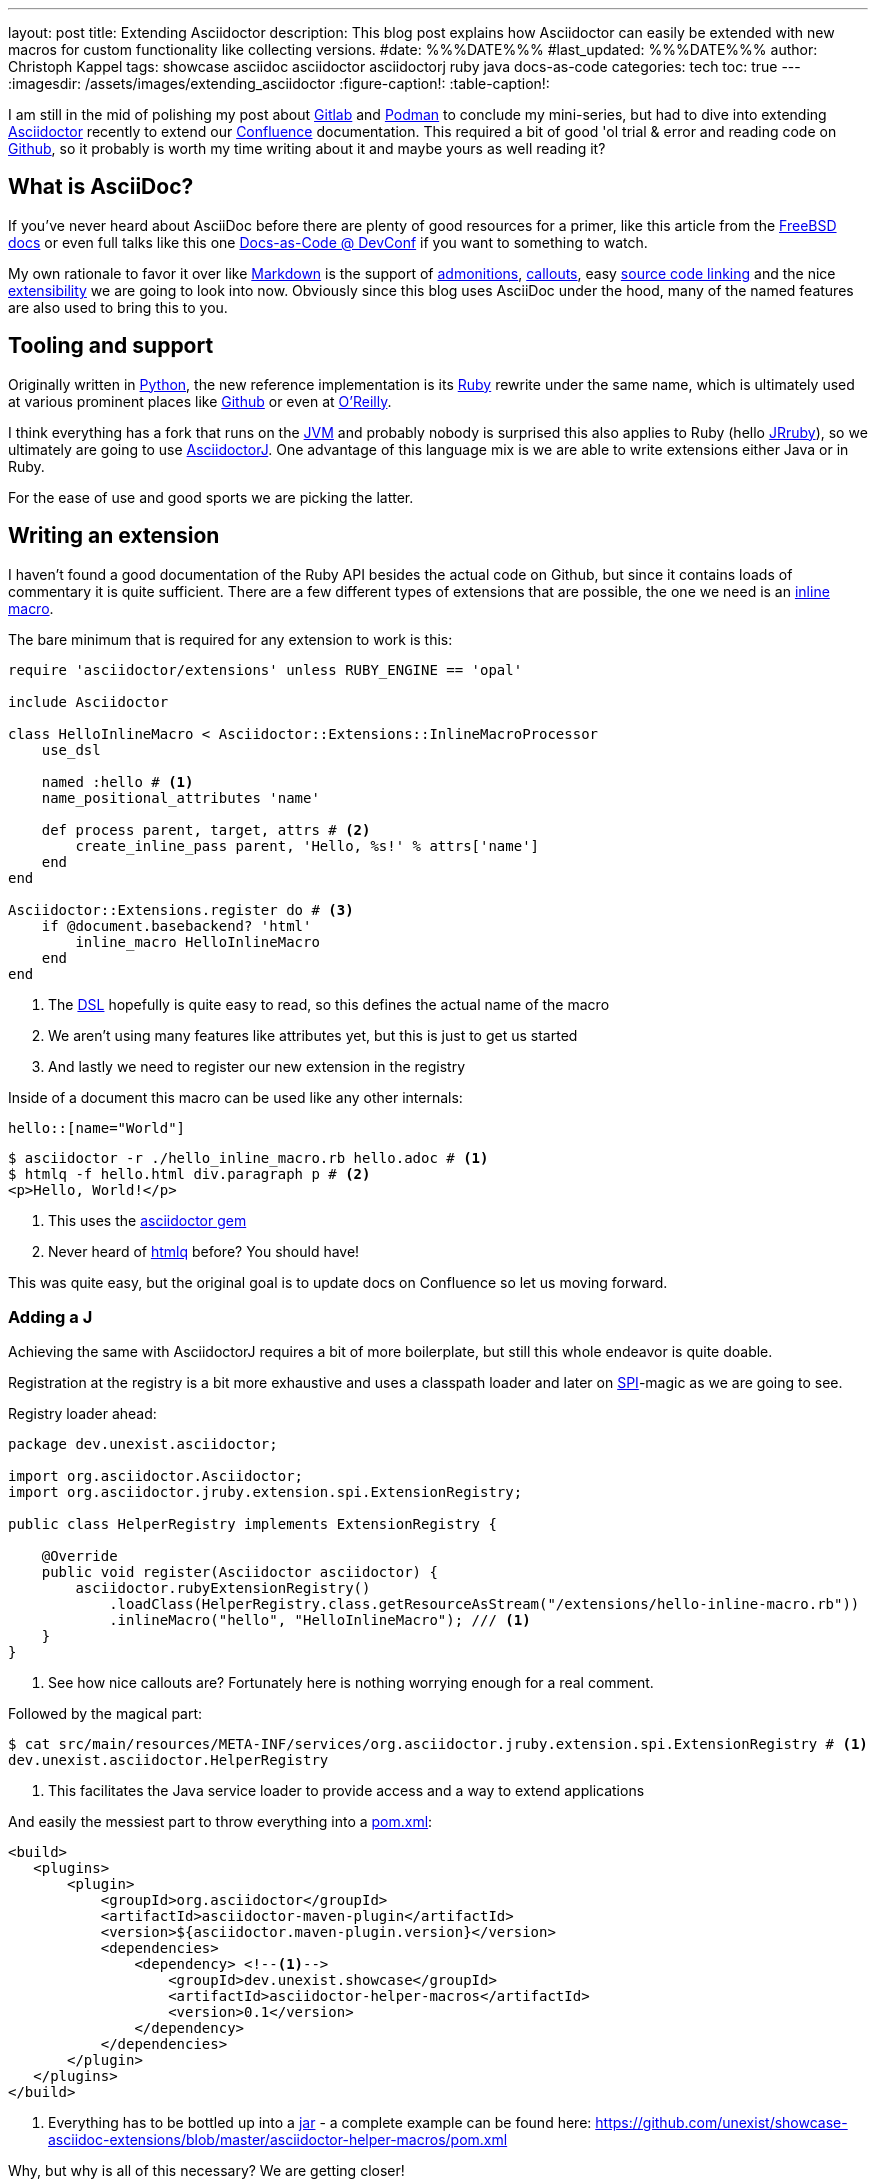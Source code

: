 ---
layout: post
title: Extending Asciidoctor
description: This blog post explains how Asciidoctor can easily be extended with new macros for custom functionality like collecting versions.
#date: %%%DATE%%%
#last_updated: %%%DATE%%%
author: Christoph Kappel
tags: showcase asciidoc asciidoctor asciidoctorj ruby java docs-as-code
categories: tech
toc: true
---
ifdef::asciidoctorconfigdir[]
:imagesdir: {asciidoctorconfigdir}/../assets/images/extending_asciidoctor
endif::[]
ifndef::asciidoctorconfigdir[]
:imagesdir: /assets/images/extending_asciidoctor
endif::[]
:figure-caption!:
:table-caption!:

:1: https://docs.asciidoctor.org/asciidoc/latest/blocks/admonitions/
:2: https://www.apple.com/
:3: https://asciidoctor.org/
:4: https://github.com/asciidoctor/asciidoctor
:5: https://github.com/asciidoctor/asciidoctorj
:6: https://docs.asciidoctor.org/asciidoc/latest/verbatim/callouts/
:7: https://www.atlassian.com/software/confluence
:8: https://github.com/confluence-publisher/confluence-publisher
:9: https://www.youtube.com/watch?v=2XcJY7abovM
:10: https://en.wikipedia.org/wiki/Domain-specific_language
:11: https://docs.asciidoctor.org/asciidoctor.js/latest/extend/extensions/
:12: https://docs.freebsd.org/en/books/fdp-primer/asciidoctor-primer/
:13: https://github.com/
:14: https://about.gitlab.com/
:15: https://www.google.com/
:16: https://github.com/mgdm/htmlq
:17: https://en.wikipedia.org/wiki/JAR_(file_format)
:18: https://www.jruby.org/
:19: https://en.wikipedia.org/wiki/Java_virtual_machine
:20: https://docs.asciidoctor.org/asciidoctor/latest/manpage-backend/
:21: https://en.wikipedia.org/wiki/Markdown
:22: https://docs.atlas.oreilly.com/writing_in_asciidoc.html
:23: https://docs.asciidoctor.org/pdf-converter/latest/
:24: https://podman.io/
:25: https://maven.apache.org/guides/introduction/introduction-to-the-pom.html
:26: https://www.python.org/
:27: https://www.ruby-lang.org/en/
:28: https://docs.asciidoctor.org/asciidoc/latest/verbatim/source-blocks/
:29: https://www.baeldung.com/java-spi
:30: https://github.com/asciidoctor/asciidoctor/blob/main/lib/asciidoctor/extensions.rb

I am still in the mid of polishing my post about {14}[Gitlab] and {24}[Podman] to conclude my
mini-series, but had to dive into extending {3}[Asciidoctor] recently to extend our {7}[Confluence]
documentation.
This required a bit of good 'ol trial & error and reading code on {13}[Github], so it probably
is worth my time writing about it and maybe yours as well reading it?

== What is AsciiDoc?

If you've never heard about AsciiDoc before there are plenty of good resources for a primer,
like this article from the {12}[FreeBSD docs] or even full talks like this one
{9}[Docs-as-Code @ DevConf] if you want to something to watch.

My own rationale to favor it over like {21}[Markdown] is the support of {1}[admonitions],
{6}[callouts], easy {28}[source code linking] and the nice {11}[extensibility] we are going to
look into now.
Obviously since this blog uses AsciiDoc under the hood, many of the named features are also used
to bring this to you.

== Tooling and support

Originally written in {26}[Python], the new reference implementation is its {27}[Ruby] rewrite under
the same name, which is ultimately used at various prominent places like {13}[Github] or even at
{22}[O'Reilly].

I think everything has a fork that runs on the {19}[JVM] and probably nobody is surprised this also
applies to Ruby (hello {18}[JRruby]), so we ultimately are going to use {5}[AsciidoctorJ].
One advantage of this language mix is we are able to write extensions either Java or in Ruby.

For the ease of use and good sports we are picking the latter.

== Writing an extension

I haven't found a good documentation of the Ruby API besides the actual code on Github, but since
it contains loads of commentary it is quite sufficient.
There are a few different types of extensions that are possible, the one we need is an
{30}[inline macro].

The bare minimum that is required for any extension to work is this:

[source,ruby]
----
require 'asciidoctor/extensions' unless RUBY_ENGINE == 'opal'

include Asciidoctor

class HelloInlineMacro < Asciidoctor::Extensions::InlineMacroProcessor
    use_dsl

    named :hello # <1>
    name_positional_attributes 'name'

    def process parent, target, attrs # <2>
        create_inline_pass parent, 'Hello, %s!' % attrs['name']
    end
end

Asciidoctor::Extensions.register do # <3>
    if @document.basebackend? 'html'
        inline_macro HelloInlineMacro
    end
end
----
<1> The {10}[DSL] hopefully is quite easy to read, so this defines the actual name of the macro
<2> We aren't using many features like attributes yet, but this is just to get us started
<3> And lastly we need to register our new extension in the registry

Inside of a document this macro can be used like any other internals:

[source,adoc]
----
hello::[name="World"]
----

[source,shell]
----
$ asciidoctor -r ./hello_inline_macro.rb hello.adoc # <1>
$ htmlq -f hello.html div.paragraph p # <2>
<p>Hello, World!</p>
----
<1> This uses the {4}[asciidoctor gem]
<2> Never heard of {16}[htmlq] before? You should have!

This was quite easy, but the original goal is to update docs on Confluence so let us moving forward.

=== Adding a J

Achieving the same with AsciidoctorJ requires a bit of more boilerplate, but still this whole endeavor
is quite doable.

Registration at the registry is a bit more exhaustive and uses a classpath loader and later on
{29}[SPI]-magic as we are going to see.

Registry loader ahead:

[source,java]
----
package dev.unexist.asciidoctor;

import org.asciidoctor.Asciidoctor;
import org.asciidoctor.jruby.extension.spi.ExtensionRegistry;

public class HelperRegistry implements ExtensionRegistry {

    @Override
    public void register(Asciidoctor asciidoctor) {
        asciidoctor.rubyExtensionRegistry()
            .loadClass(HelperRegistry.class.getResourceAsStream("/extensions/hello-inline-macro.rb"))
            .inlineMacro("hello", "HelloInlineMacro"); /// <1>
    }
}
----
<1> See how nice callouts are? Fortunately here is nothing worrying enough for a real comment.

Followed by the magical part:

[source,shell]
----
$ cat src/main/resources/META-INF/services/org.asciidoctor.jruby.extension.spi.ExtensionRegistry # <1>
dev.unexist.asciidoctor.HelperRegistry
----
<1> This facilitates the Java service loader to provide access and a way to extend applications

And easily the messiest part to throw everything into a {25}[pom.xml]:

[source,xml]
----
<build>
   <plugins>
       <plugin>
           <groupId>org.asciidoctor</groupId>
           <artifactId>asciidoctor-maven-plugin</artifactId>
           <version>${asciidoctor.maven-plugin.version}</version>
           <dependencies>
               <dependency> <!--1-->
                   <groupId>dev.unexist.showcase</groupId>
                   <artifactId>asciidoctor-helper-macros</artifactId>
                   <version>0.1</version>
               </dependency>
           </dependencies>
       </plugin>
   </plugins>
</build>
----
<1> Everything has to be bottled up into a {17}[jar] - a complete example can be found here:
<https://github.com/unexist/showcase-asciidoc-extensions/blob/master/asciidoctor-helper-macros/pom.xml>

Why, but why is all of this necessary?
We are getting closer!

## Getting this to Confluence

Pushing stuff to Confluence can be done via their REST-API, but fortunately for us there is an easier
way that nicely integrates in all the moving parts we have assembled now.

The {8}[Confluence-Publisher] plugin comes bundled with Asciidoc support and can nicely talk to the
REST API.
The only drawback here is not all of the features of Asciidoc are currently supported yet (like
tables and having a look at the last change probably never will) yet.

Among the unsupported options is the support to pass Ruby extensions easily, but alas we can add
Java dependencies and follow the SPI approach from before.

I'd like to shorten the mess, but all of this is somehow required:

[source,xml]
----
<build>
   <plugins>
        <plugin>
            <groupId>org.sahli.asciidoc.confluence.publisher</groupId>
            <artifactId>asciidoc-confluence-publisher-maven-plugin</artifactId>
            <version>${confluence.publisher.version}</version>
            <configuration>
                <asciidocRootFolder>${asciidocDirectory}</asciidocRootFolder> <!--1-->
                <sourceEncoding>UTF-8</sourceEncoding>
                <rootConfluenceUrl>${confluence.url}</rootConfluenceUrl>
                <spaceKey>${confluence.spaceKey}</spaceKey> <!--1-->
                <ancestorId>${confluence.ancestorId}</ancestorId>
                <username>${confluence.publisherUserName}</username>
                <password>${confluence.publisherPassword}</password>
                <pageTitlePrefix xml:space="preserve"/>
                <publishingStrategy>${confluence.publishingStrategy}
                </publishingStrategy>
                <orphanRemovalStrategy>KEEP_ORPHANS</orphanRemovalStrategy>
                <pageTitleSuffix
                        xml:space="preserve"> [${project.version}]</pageTitleSuffix>
                <versionMessage>Version ${project.version}</versionMessage>
                <attributes>
                    <version>${project.version}</version>
                </attributes>
            </configuration>
            <executions>
                <execution>
                    <id>publish-documentation</id>
                    <phase>generate-resources</phase> <!--2-->
                    <goals>
                        <goal>publish</goal>
                    </goals>
                </execution>
            </executions>
           <dependencies>
               <dependency> <!--3-->
                   <groupId>dev.unexist.showcase</groupId>
                   <artifactId>asciidoctor-helper-macros</artifactId>
                   <version>0.1</version>
               </dependency>
           </dependencies>
        </plugin>
   </plugins>
</build>
----
<1> The list of supported attributes and flags can be found here:
<https://confluence-publisher.atlassian.net/wiki/spaces/CPD/overview?mode=global>
<2> Hook into the lifecycle: Render and deploy our asciidoc in the _generate-resources_ phase
<3> Remember this from before?

== Real world example: Collect versions

[source,ruby]
----
class CheckversionInlineMacro < Asciidoctor::Extensions::InlineMacroProcessor
    use_dsl

    named :checkversion
    name_positional_attributes 'component', 'stage' # <1>

    def process parent, target, attrs
        case target # <2>
        when 'apps'
            create_inline_pass parent, handle_apps(attrs)
        when 'backends'
            create_inline_pass parent, handle_backends(attrs)
        end
    end

    private

    def handle_apps(attrs)
        case attrs['component']
        when 'maps'
            case attrs['stage']
            when 'appstore'
                case attrs['os']
                when 'ios'
                    load_from_appstore ENV['URL_APPSTORE_IOS']
                end
            when 'playstore'
                when 'android'
                    load_from_playstore ENV['URL_APPSTORE_ANDROID']
            end
        end
    end

    def handle_backends(attrs)
        case attrs['component']
        when 'blog'
            load_from_backend ENV['URL_BLOG_%s' % attrs['stage'].upcase], ENV['API-KEY'] # <3>
        end
    end

    def fetch_data uri, headers = {}
        retVal = ''

        begin
            request = Net::HTTP::Get.new uri # <4>

            headers.each do |key, value|
                request[key] = value
            end unless headers.nil?

            response = Net::HTTP.start(uri.hostname, uri.port, use_ssl: 'https' == uri.scheme) { |http|
                http.request request
            }

            unless response.nil? and 200 != response.code.to_i
                retVal = response.body
            end
        rescue => err
            p err
        end

        retVal
    end

    def load_from_appstore url
        data = fetch_data URI.parse(url), {
            'accept' => 'application/json'
        }

        JSON.parse(data)['results'].first['version'].gsub(/[^0-9\.]/, '') rescue "x.x" # <5>
    end

    def load_from_playstore url
        retVal = ''
        data = fetch_data URI.parse(url)

        data.scan(/<script nonce=\"\S+\">AF_initDataCallback\((.*?)\);/) do |match| # <6>
            begin
                matches = match.first.scan(/(\d+\.\d+\.\d+)/)

                retVal = matches.first.first unless matches.nil? or matches.empty?
            rescue => err
                p err
                retVal = 'x.x'
            end unless match.nil?
        end unless data.nil?

        retVal
    end

    def load_from_backend url, apiKey = nil
        data = fetch_data URI.parse(url), {
            'accept' => 'application/json',
            'API-Key' => apiKey,
        }

        JSON.parse(data)['version'].gsub(/[^0-9\.]/, '') rescue "x.x" # <7>
    end
end
----
<1> Here we use some more positional attributes
<2> Targets are another way to parameterize macro calls, this makes following possible: checkversion:apps[component=..]
<3> Don't even think about other options to pass stuff like this from the outside!
<4> There are lots of options available, but we stick to the standard tools
<5> I never imagined {2}[Apple] would offer a more sane way to actually fetch app versions
<6> Here be dragons: {15}[Google] hides the actual version behind a dynamically loaded layer, but data
has to go somewhere and fortunately versions are easy to distinguish. (_Might change any minute.._)
<7> Be creative what kind of reply you receive here..

If you have read so far it should be just a flick of your fingers to get it working and to be
able to render this doc:

[source,adoc]
----
[IMPORTANT]
====
This page is automatically updated, so please *do not* update manually.
====

|===
| Component | DEV | Test | Staging | Prod | iOS | Android

| Maps
4+h|
a| checkversion:apps[component="maps" stage="appstore"]
a| checkversion:apps[component="maps" stage="playtore"]

| Blog
a| checkversion:backends[component="blog" stage="dev"]
a| checkversion:backends[component="blog" stage="test"]
a| checkversion:backends[component="blog" stage="staging"]
a| checkversion:backends[component="blog" stage="prod"]
2+h|
----

== Conclusion

AsciiDoc and the toolchain around it allow to create optically appealing documentation from an
easy to grasp syntax.
Supported by a wide array of output formats like {23}[pdf] or even {20}[manpages] it fits perfectly
well into any documentation-as-code approach.

Run either manually or in a pipeline the Confluence plugin updates wiki pages on changes and
allows access to all kind of interesting parties without the hurdle to have a look at any
repository.

Additionally the good extensibility allows customization for any domain requirement or just
to ease up writing and/or structuring.

All examples can be found here:

<https://github.com/unexist/showcase-asciidoc-extensions>
